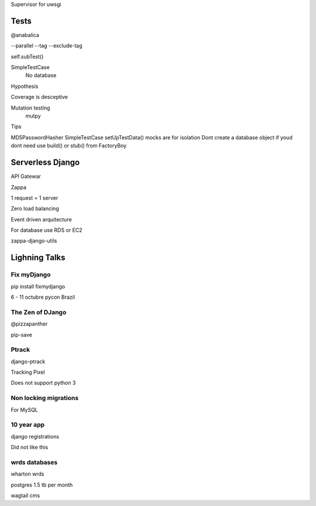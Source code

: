 Supervisor for uwsgi


Tests
-------
@anabalica

--parallel
--tag
--exclude-tag

self.subTest()

SimpleTestCase
    No database

Hypothesis

Coverage is desceptive

Mutation testing
    mutpy

Tips

MD5PasswordHasher
SimpleTestCase
setUpTestData()
mocks are for isolation
Dont create a database object if youd dont need use build() or stub() from FactoryBoy


Serverless Django
-------------------
API Gatewar

Zappa

1 request = 1 server

Zero load balancing

Event driven arquitecture


For database use RDS or EC2

zappa-django-utils

Lighning Talks
---------------

Fix myDjango
+++++++++++++

pip install fixmydjango

6 - 11 octubre pycon Brazil


The Zen of DJango
++++++++++++++++++

@pizzapanther

pip-save

Ptrack
+++++++

django-ptrack

Tracking Pixel

Does not support python 3

Non locking migrations
++++++++++++++++++++++++

For MySQL

10 year app
++++++++++++

django registrations

Did not like this

wrds databases
++++++++++++++++

wharton wrds

postgres 1.5 tb per month

wagtail cms

